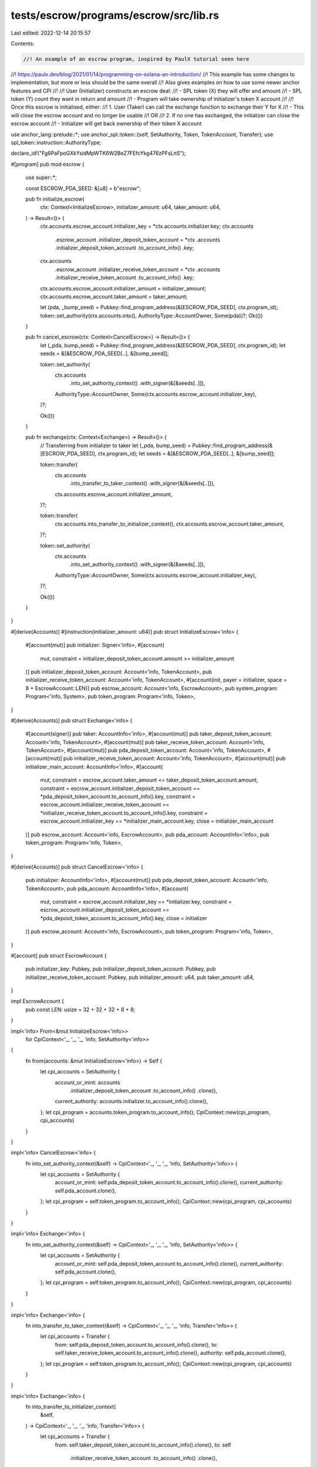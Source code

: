 tests/escrow/programs/escrow/src/lib.rs
=======================================

Last edited: 2022-12-14 20:15:57

Contents:

.. code-block:: rs

    //! An example of an escrow program, inspired by PaulX tutorial seen here
//! https://paulx.dev/blog/2021/01/14/programming-on-solana-an-introduction/
//! This example has some changes to implementation, but more or less should be the same overall
//! Also gives examples on how to use some newer anchor features and CPI
//!
//! User (Initializer) constructs an escrow deal:
//! - SPL token (X) they will offer and amount
//! - SPL token (Y) count they want in return and amount
//! - Program will take ownership of initializer's token X account
//!
//! Once this escrow is initialised, either:
//! 1. User (Taker) can call the exchange function to exchange their Y for X
//! - This will close the escrow account and no longer be usable
//! OR
//! 2. If no one has exchanged, the initializer can close the escrow account
//! - Initializer will get back ownership of their token X account

use anchor_lang::prelude::*;
use anchor_spl::token::{self, SetAuthority, Token, TokenAccount, Transfer};
use spl_token::instruction::AuthorityType;

declare_id!("Fg6PaFpoGXkYsidMpWTK6W2BeZ7FEfcYkg476zPFsLnS");

#[program]
pub mod escrow {
    use super::*;

    const ESCROW_PDA_SEED: &[u8] = b"escrow";

    pub fn initialize_escrow(
        ctx: Context<InitializeEscrow>,
        initializer_amount: u64,
        taker_amount: u64,
    ) -> Result<()> {
        ctx.accounts.escrow_account.initializer_key = *ctx.accounts.initializer.key;
        ctx.accounts
            .escrow_account
            .initializer_deposit_token_account = *ctx
            .accounts
            .initializer_deposit_token_account
            .to_account_info()
            .key;
        ctx.accounts
            .escrow_account
            .initializer_receive_token_account = *ctx
            .accounts
            .initializer_receive_token_account
            .to_account_info()
            .key;
        ctx.accounts.escrow_account.initializer_amount = initializer_amount;
        ctx.accounts.escrow_account.taker_amount = taker_amount;

        let (pda, _bump_seed) = Pubkey::find_program_address(&[ESCROW_PDA_SEED], ctx.program_id);
        token::set_authority(ctx.accounts.into(), AuthorityType::AccountOwner, Some(pda))?;
        Ok(())
    }

    pub fn cancel_escrow(ctx: Context<CancelEscrow>) -> Result<()> {
        let (_pda, bump_seed) = Pubkey::find_program_address(&[ESCROW_PDA_SEED], ctx.program_id);
        let seeds = &[&ESCROW_PDA_SEED[..], &[bump_seed]];

        token::set_authority(
            ctx.accounts
                .into_set_authority_context()
                .with_signer(&[&seeds[..]]),
            AuthorityType::AccountOwner,
            Some(ctx.accounts.escrow_account.initializer_key),
        )?;

        Ok(())
    }

    pub fn exchange(ctx: Context<Exchange>) -> Result<()> {
        // Transferring from initializer to taker
        let (_pda, bump_seed) = Pubkey::find_program_address(&[ESCROW_PDA_SEED], ctx.program_id);
        let seeds = &[&ESCROW_PDA_SEED[..], &[bump_seed]];

        token::transfer(
            ctx.accounts
                .into_transfer_to_taker_context()
                .with_signer(&[&seeds[..]]),
            ctx.accounts.escrow_account.initializer_amount,
        )?;

        token::transfer(
            ctx.accounts.into_transfer_to_initializer_context(),
            ctx.accounts.escrow_account.taker_amount,
        )?;

        token::set_authority(
            ctx.accounts
                .into_set_authority_context()
                .with_signer(&[&seeds[..]]),
            AuthorityType::AccountOwner,
            Some(ctx.accounts.escrow_account.initializer_key),
        )?;

        Ok(())
    }
}

#[derive(Accounts)]
#[instruction(initializer_amount: u64)]
pub struct InitializeEscrow<'info> {
    #[account(mut)]
    pub initializer: Signer<'info>,
    #[account(
        mut,
        constraint = initializer_deposit_token_account.amount >= initializer_amount
    )]
    pub initializer_deposit_token_account: Account<'info, TokenAccount>,
    pub initializer_receive_token_account: Account<'info, TokenAccount>,
    #[account(init, payer = initializer, space = 8 + EscrowAccount::LEN)]
    pub escrow_account: Account<'info, EscrowAccount>,
    pub system_program: Program<'info, System>,
    pub token_program: Program<'info, Token>,
}

#[derive(Accounts)]
pub struct Exchange<'info> {
    #[account(signer)]
    pub taker: AccountInfo<'info>,
    #[account(mut)]
    pub taker_deposit_token_account: Account<'info, TokenAccount>,
    #[account(mut)]
    pub taker_receive_token_account: Account<'info, TokenAccount>,
    #[account(mut)]
    pub pda_deposit_token_account: Account<'info, TokenAccount>,
    #[account(mut)]
    pub initializer_receive_token_account: Account<'info, TokenAccount>,
    #[account(mut)]
    pub initializer_main_account: AccountInfo<'info>,
    #[account(
        mut,
        constraint = escrow_account.taker_amount <= taker_deposit_token_account.amount,
        constraint = escrow_account.initializer_deposit_token_account == *pda_deposit_token_account.to_account_info().key,
        constraint = escrow_account.initializer_receive_token_account == *initializer_receive_token_account.to_account_info().key,
        constraint = escrow_account.initializer_key == *initializer_main_account.key,
        close = initializer_main_account
    )]
    pub escrow_account: Account<'info, EscrowAccount>,
    pub pda_account: AccountInfo<'info>,
    pub token_program: Program<'info, Token>,
}

#[derive(Accounts)]
pub struct CancelEscrow<'info> {
    pub initializer: AccountInfo<'info>,
    #[account(mut)]
    pub pda_deposit_token_account: Account<'info, TokenAccount>,
    pub pda_account: AccountInfo<'info>,
    #[account(
        mut,
        constraint = escrow_account.initializer_key == *initializer.key,
        constraint = escrow_account.initializer_deposit_token_account == *pda_deposit_token_account.to_account_info().key,
        close = initializer
    )]
    pub escrow_account: Account<'info, EscrowAccount>,
    pub token_program: Program<'info, Token>,
}

#[account]
pub struct EscrowAccount {
    pub initializer_key: Pubkey,
    pub initializer_deposit_token_account: Pubkey,
    pub initializer_receive_token_account: Pubkey,
    pub initializer_amount: u64,
    pub taker_amount: u64,
}

impl EscrowAccount {
    pub const LEN: usize = 32 + 32 + 32 + 8 + 8;
}

impl<'info> From<&mut InitializeEscrow<'info>>
    for CpiContext<'_, '_, '_, 'info, SetAuthority<'info>>
{
    fn from(accounts: &mut InitializeEscrow<'info>) -> Self {
        let cpi_accounts = SetAuthority {
            account_or_mint: accounts
                .initializer_deposit_token_account
                .to_account_info()
                .clone(),
            current_authority: accounts.initializer.to_account_info().clone(),
        };
        let cpi_program = accounts.token_program.to_account_info();
        CpiContext::new(cpi_program, cpi_accounts)
    }
}

impl<'info> CancelEscrow<'info> {
    fn into_set_authority_context(&self) -> CpiContext<'_, '_, '_, 'info, SetAuthority<'info>> {
        let cpi_accounts = SetAuthority {
            account_or_mint: self.pda_deposit_token_account.to_account_info().clone(),
            current_authority: self.pda_account.clone(),
        };
        let cpi_program = self.token_program.to_account_info();
        CpiContext::new(cpi_program, cpi_accounts)
    }
}

impl<'info> Exchange<'info> {
    fn into_set_authority_context(&self) -> CpiContext<'_, '_, '_, 'info, SetAuthority<'info>> {
        let cpi_accounts = SetAuthority {
            account_or_mint: self.pda_deposit_token_account.to_account_info().clone(),
            current_authority: self.pda_account.clone(),
        };
        let cpi_program = self.token_program.to_account_info();
        CpiContext::new(cpi_program, cpi_accounts)
    }
}

impl<'info> Exchange<'info> {
    fn into_transfer_to_taker_context(&self) -> CpiContext<'_, '_, '_, 'info, Transfer<'info>> {
        let cpi_accounts = Transfer {
            from: self.pda_deposit_token_account.to_account_info().clone(),
            to: self.taker_receive_token_account.to_account_info().clone(),
            authority: self.pda_account.clone(),
        };
        let cpi_program = self.token_program.to_account_info();
        CpiContext::new(cpi_program, cpi_accounts)
    }
}

impl<'info> Exchange<'info> {
    fn into_transfer_to_initializer_context(
        &self,
    ) -> CpiContext<'_, '_, '_, 'info, Transfer<'info>> {
        let cpi_accounts = Transfer {
            from: self.taker_deposit_token_account.to_account_info().clone(),
            to: self
                .initializer_receive_token_account
                .to_account_info()
                .clone(),
            authority: self.taker.clone(),
        };
        let cpi_program = self.token_program.to_account_info();
        CpiContext::new(cpi_program, cpi_accounts)
    }
}


